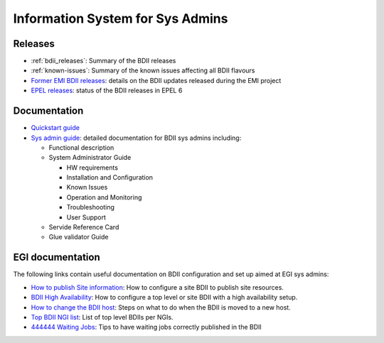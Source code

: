 Information System for Sys Admins
=================================

Releases
--------

* :ref:`bdii_releases`: Summary of the BDII releases
* :ref:`known-issues`: Summary of the known issues affecting all
  BDII flavours
* `Former EMI BDII releases <http://malandes.web.cern.ch/malandes/infosys/bdii_emi.html>`_:
  details on the BDII updates released during the EMI project
* `EPEL releases <https://twiki.cern.ch/twiki/bin/view/EMI/BDIIEPELstatus>`_:
  status of the BDII releases in EPEL 6

Documentation
-------------

* `Quickstart guide <sys-admins/quickstart-guide.rst>`_
* `Sys admin guide <files/EMI_BDII_sysadmin.pdf>`_: detailed documentation for
  BDII sys admins including:

  * Functional description
  * System Administrator Guide

    * HW requirements
    * Installation and Configuration
    * Known Issues
    * Operation and Monitoring
    * Troubleshooting
    * User Support

  * Servide Reference Card
  * Glue validator Guide

EGI documentation
-----------------

The following links contain useful documentation on BDII configuration and set
up aimed at EGI sys admins:

* `How to publish Site information <https://wiki.egi.eu/wiki/MAN01>`_: How to
  configure a site BDII to publish site resources.
* `BDII High Availability <https://wiki.egi.eu/wiki/MAN05>`_: How to configure
  a top level or site BDII with a high availability setup.
* `How to change the BDII host
  <https://wiki.egi.eu/wiki/HOWTO07_How_to_change_the_Site-BDII>`_: Steps on
  what to do when the BDII is moved to a new host.
* `Top BDII NGI list <https://wiki.egi.eu/wiki/Top-BDII_list_for_NGI>`_: List
  of top level BDIIs per NGIs.
* `444444 Waiting Jobs <https://wiki.egi.eu/wiki/Tools/Manuals/TS59>`_: Tips to
  have waiting jobs correctly published in the BDII
